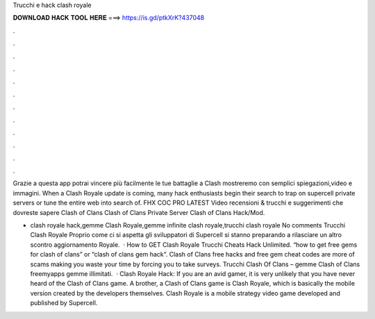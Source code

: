 Trucchi e hack clash royale



𝐃𝐎𝐖𝐍𝐋𝐎𝐀𝐃 𝐇𝐀𝐂𝐊 𝐓𝐎𝐎𝐋 𝐇𝐄𝐑𝐄 ===> https://is.gd/ptkXrK?437048



.



.



.



.



.



.



.



.



.



.



.



.

Grazie a questa app potrai vincere più facilmente le tue battaglie a Clash  mostreremo con semplici spiegazioni,video e immagini. When a Clash Royale update is coming, many hack enthusiasts begin their search to trap on supercell private servers or tune the entire web into search of. FHX COC PRO LATEST Video recensioni & trucchi e suggerimenti che dovreste sapere Clash of Clans Clash of Clans Private Server Clash of Clans Hack/Mod.

- clash royale hack,gemme Clash Royale,gemme infinite clash royale,trucchi clash royale No comments Trucchi Clash Royale Proprio come ci si aspetta gli sviluppatori di Supercell si stanno preparando a rilasciare un altro scontro aggiornamento Royale.  · How to GET Clash Royale Trucchi Cheats Hack Unlimited. “how to get free gems for clash of clans” or “clash of clans gem hack“. Clash of Clans free hacks and free gem cheat codes are more of scams making you waste your time by forcing you to take surveys. Trucchi Clash Of Clans – gemme Clash of Clans freemyapps gemme illimitati.  · Clash Royale Hack: If you are an avid gamer, it is very unlikely that you have never heard of the Clash of Clans game. A brother, a Clash of Clans game is Clash Royale, which is basically the mobile version created by the developers themselves. Clash Royale is a mobile strategy video game developed and published by Supercell.
